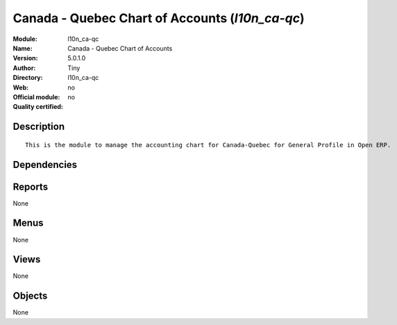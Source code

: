 
.. i18n: .. module:: l10n_ca-qc
.. i18n:     :synopsis: Canada - Quebec Chart of Accounts 
.. i18n:     :noindex:
.. i18n: .. 

.. module:: l10n_ca-qc
    :synopsis: Canada - Quebec Chart of Accounts 
    :noindex:
.. 

.. i18n: .. raw:: html
.. i18n: 
.. i18n:     <link rel="stylesheet" href="../_static/hide_objects_in_sidebar.css" type="text/css" />

.. raw:: html

    <link rel="stylesheet" href="../_static/hide_objects_in_sidebar.css" type="text/css" />

.. i18n: Canada - Quebec Chart of Accounts (*l10n_ca-qc*)
.. i18n: ================================================
.. i18n: :Module: l10n_ca-qc
.. i18n: :Name: Canada - Quebec Chart of Accounts
.. i18n: :Version: 5.0.1.0
.. i18n: :Author: Tiny
.. i18n: :Directory: l10n_ca-qc
.. i18n: :Web: 
.. i18n: :Official module: no
.. i18n: :Quality certified: no

Canada - Quebec Chart of Accounts (*l10n_ca-qc*)
================================================
:Module: l10n_ca-qc
:Name: Canada - Quebec Chart of Accounts
:Version: 5.0.1.0
:Author: Tiny
:Directory: l10n_ca-qc
:Web: 
:Official module: no
:Quality certified: no

.. i18n: Description
.. i18n: -----------

Description
-----------

.. i18n: ::
.. i18n: 
.. i18n:   This is the module to manage the accounting chart for Canada-Quebec for General Profile in Open ERP.

::

  This is the module to manage the accounting chart for Canada-Quebec for General Profile in Open ERP.

.. i18n: Dependencies
.. i18n: ------------

Dependencies
------------

.. i18n:  * :mod:`account_chart`

 * :mod:`account_chart`

.. i18n: Reports
.. i18n: -------

Reports
-------

.. i18n: None

None

.. i18n: Menus
.. i18n: -------

Menus
-------

.. i18n: None

None

.. i18n: Views
.. i18n: -----

Views
-----

.. i18n: None

None

.. i18n: Objects
.. i18n: -------

Objects
-------

.. i18n: None

None

